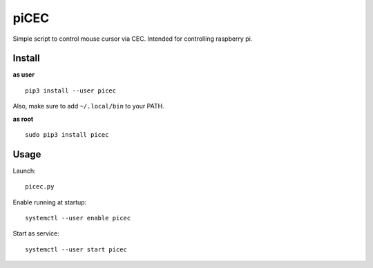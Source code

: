 piCEC
=====

Simple script to control mouse cursor via CEC. Intended for controlling
raspberry pi.


Install
~~~~~~~

**as user**

::

    pip3 install --user picec

Also, make sure to add ``~/.local/bin`` to your PATH.


**as root**

::

    sudo pip3 install picec


Usage
~~~~~

Launch::

    picec.py

Enable running at startup::

    systemctl --user enable picec

Start as service::

    systemctl --user start picec
